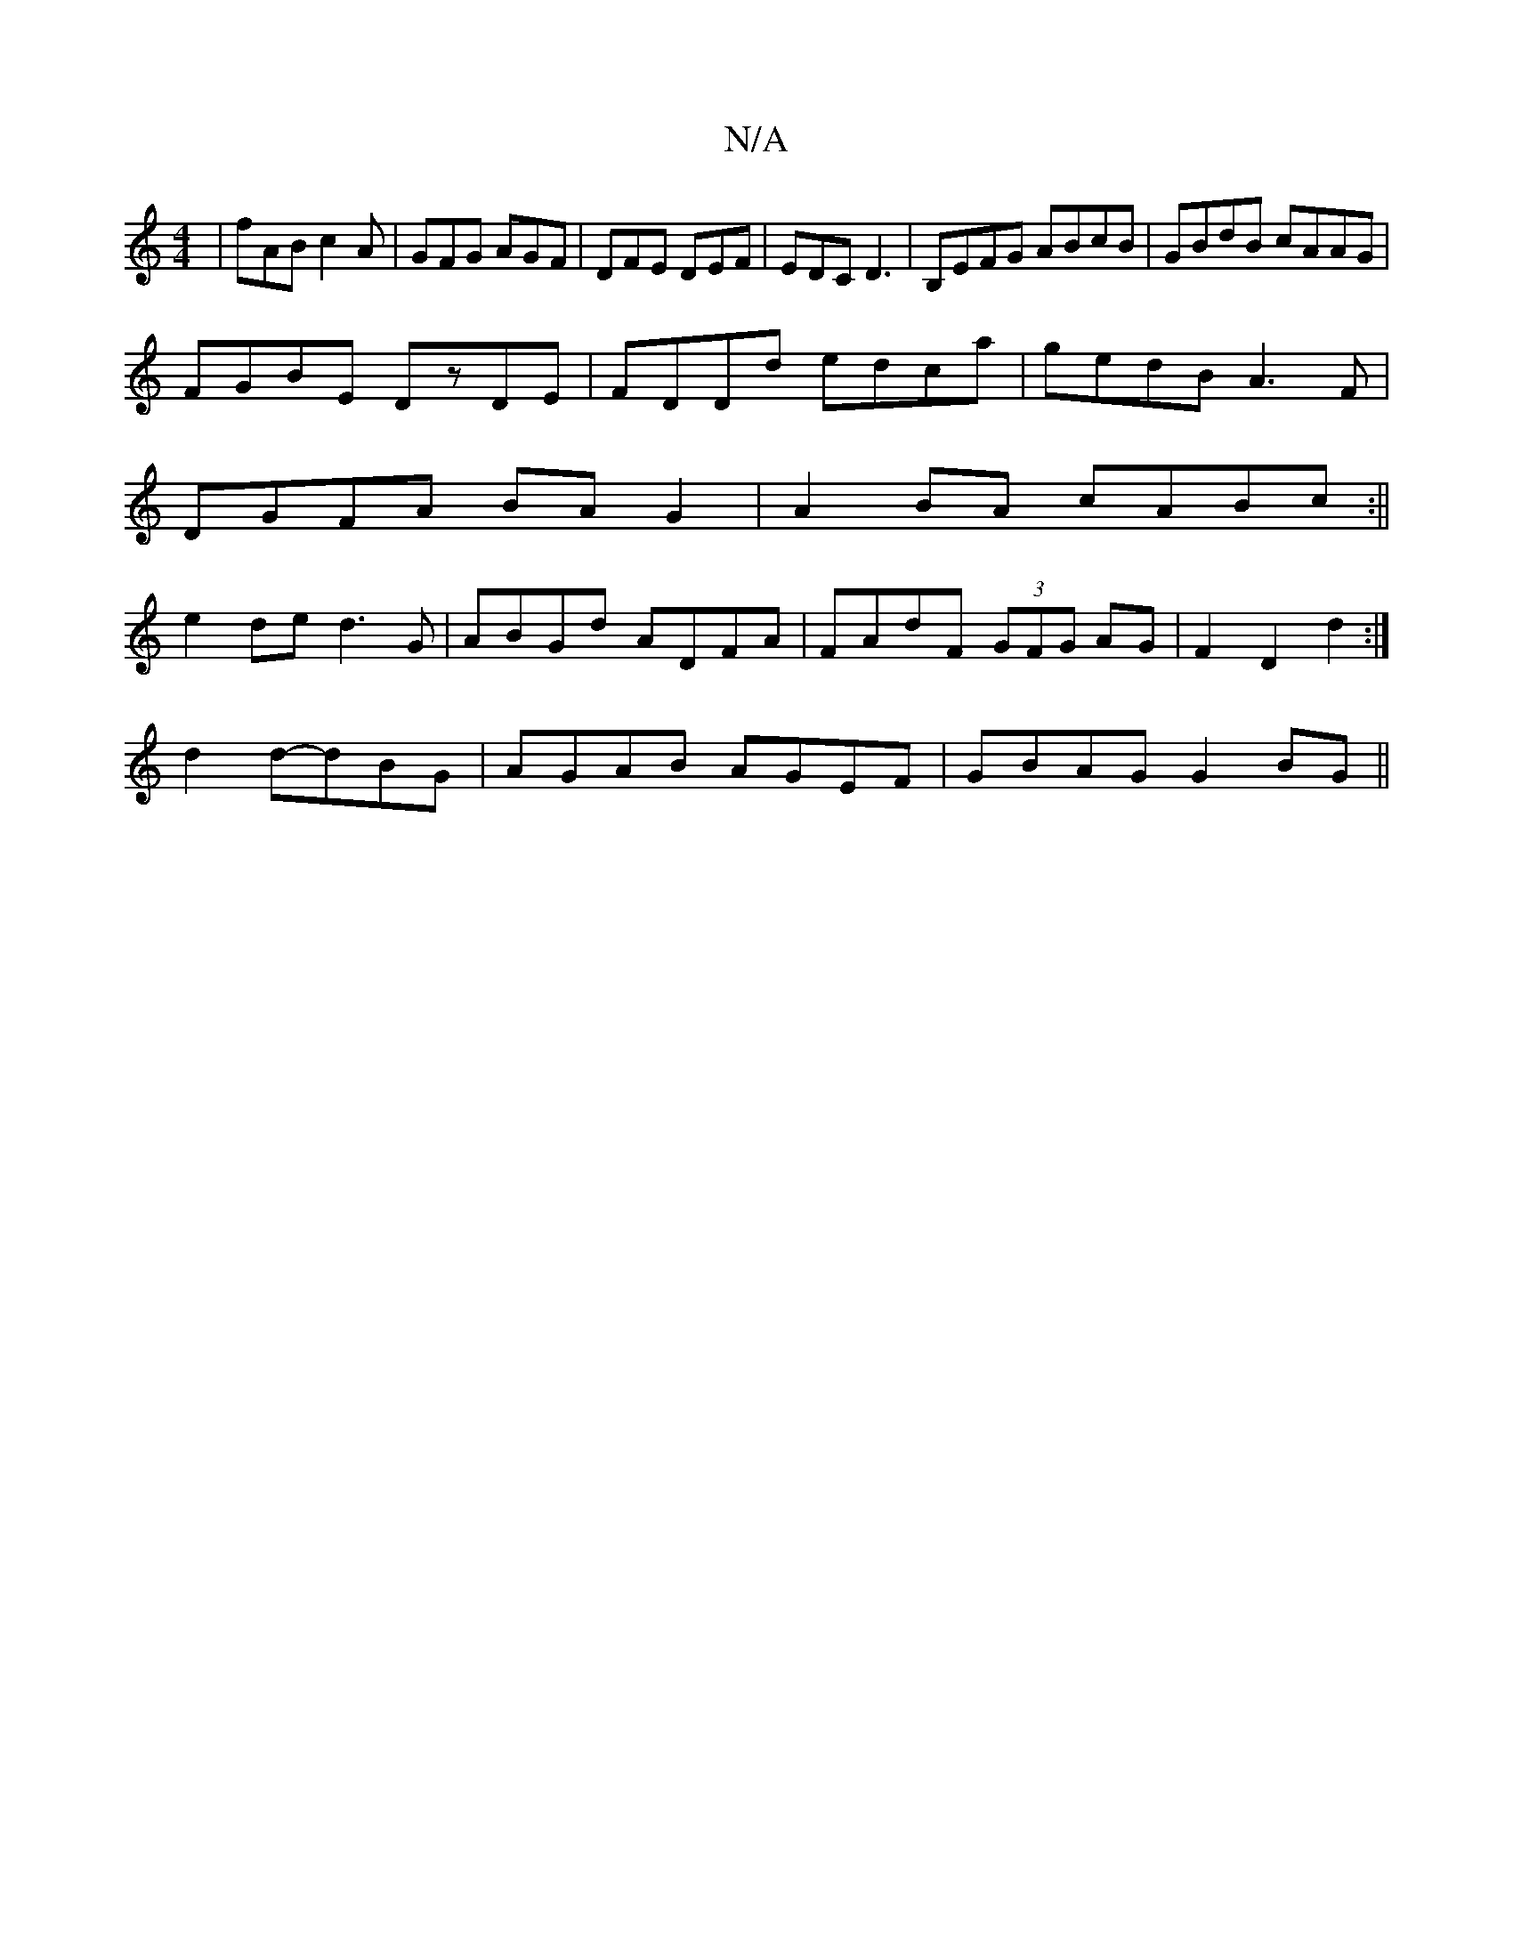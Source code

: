 X:1
T:N/A
M:4/4
R:N/A
K:Cmajor
 | fAB c2 A|GFG AGF|DFE DEF|EDC D3|B,EFG ABcB|GBdB cAAG|
FGBE DzDE|FDDd edca|gedB A3 F |
DGFA BAG2|A2 BA cABc:||
e2de d3G | ABGd ADFA | FAdF (3GFG AG|F2 D2 d2:|
d2 d-dBG | AGAB AGEF|GBAG G2 BG||

|:c2